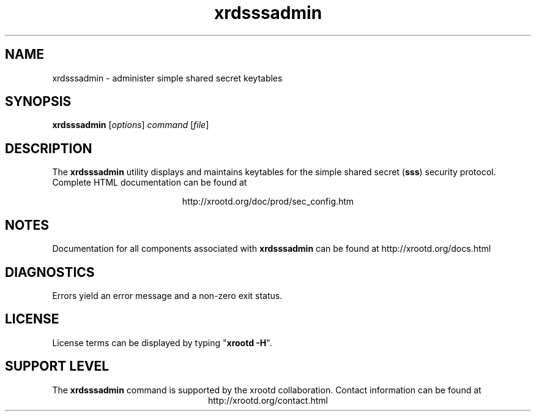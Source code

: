 .TH xrdsssadmin 8 "8 March 2011"
.SH NAME
xrdsssadmin - administer simple shared secret keytables
.SH SYNOPSIS
.nf

\fBxrdsssadmin\fR [\fIoptions\fR] \fIcommand\fR [\fIfile\fR]

.fi
.br
.ad l
.SH DESCRIPTION
The \fBxrdsssadmin\fR utility displays and maintains keytables for the
simple shared secret (\fBsss\fR) security protocol.
Complete HTML documentation can be found at

.ce 
http://xrootd.org/doc/prod/sec_config.htm
.SH NOTES
Documentation for all components associated with \fBxrdsssadmin\fR can be found at
http://xrootd.org/docs.html
.SH DIAGNOSTICS
Errors yield an error message and a non-zero exit status.
.SH LICENSE
License terms can be displayed by typing "\fBxrootd -H\fR".
.SH SUPPORT LEVEL
The \fBxrdsssadmin\fR command is supported by the xrootd collaboration.
Contact information can be found at
.ce
http://xrootd.org/contact.html
